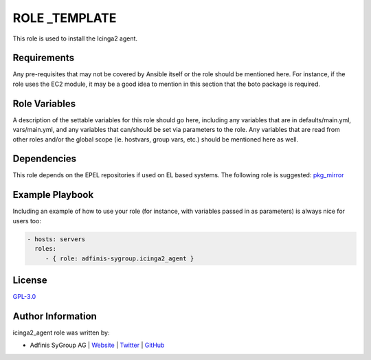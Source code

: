 ===============
ROLE _TEMPLATE
===============

.. image:: https://img.shields.io/github/license/adfinis-sygroup/ansible-role-icinga2_agent.svg?style=flat-square
  :target: https://github.com/adfinis-sygroup/ansible-role-icinga2_agent/blob/master/LICENSE

.. image:: https://img.shields.io/travis/adfinis-sygroup/ansible-role-icinga2_agent.svg?style=flat-square
  :target: https://travis-ci.org/adfinis-sygroup/ansible-role-icinga2_agent

.. image:: https://img.shields.io/badge/galaxy-adfinis--sygroup.icinga2_agent-660198.svg?style=flat-square
  :target: https://galaxy.ansible.com/adfinis-sygroup/icinga2_agent

This role is used to install the Icinga2 agent.


Requirements
=============

Any pre-requisites that may not be covered by Ansible itself or the role
should be mentioned here. For instance, if the role uses the EC2 module, it
may be a good idea to mention in this section that the boto package is required.


Role Variables
===============

A description of the settable variables for this role should go here, including
any variables that are in defaults/main.yml, vars/main.yml, and any variables
that can/should be set via parameters to the role. Any variables that are read
from other roles and/or the global scope (ie. hostvars, group vars, etc.)
should be mentioned here as well.


Dependencies
=============

This role depends on the EPEL repositories if used on EL based systems.
The following role is suggested: `pkg_mirror <https://galaxy.ansible.com/adfinis-sygroup/pkg_mirror>`_


Example Playbook
=================

Including an example of how to use your role (for instance, with variables
passed in as parameters) is always nice for users too:

.. code-block:: yaml

  - hosts: servers
    roles:
       - { role: adfinis-sygroup.icinga2_agent }


License
========

`GPL-3.0 <https://github.com/adfinis-sygroup/ansible-role-icinga2_agent/blob/master/LICENSE>`_


Author Information
===================

icinga2_agent role was written by:

* Adfinis SyGroup AG | `Website <https://www.adfinis-sygroup.ch/>`_ | `Twitter <https://twitter.com/adfinissygroup>`_ | `GitHub <https://github.com/adfinis-sygroup>`_

